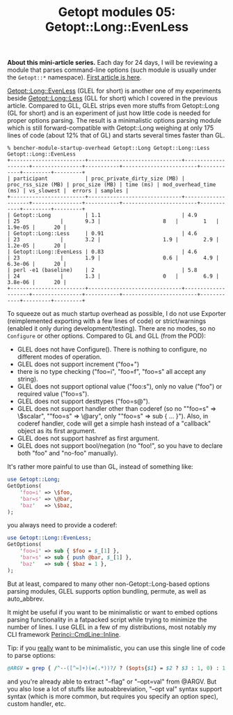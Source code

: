 #+BLOG: perlancar
#+OPTIONS: toc:nil num:nil todo:nil pri:nil tags:nil ^:nil
#+CATEGORY: perl,cli,getopt
#+TAGS: perl,cli,getopt
#+DESCRIPTION:
#+TITLE: Getopt modules 05: Getopt::Long::EvenLess

*About this mini-article series.* Each day for 24 days, I will be reviewing a
module that parses command-line options (such module is usually under the
~Getopt::*~ namespace). [[https://perlancar.wordpress.com/2016/12/01/getopt-modules-01-getopt-long/][First article is here]].

[[https://metacpan.org/pod/Getopt::Long::EvenLess][Getopt::Long::EvenLess]] (GLEL for short) is another one of my experiments beside
[[https://metacpan.org/pod/Getopt::Long::Less][Getopt::Long::Less]] (GLL for short) which I covered in the previous article.
Compared to GLL, GLEL strips even more stuffs from Getopt::Long (GL for short)
and is an experiment of just how little code is needed for proper options
parsing. The result is a minimalistic options parsing module which is still
forward-compatible with Getopt::Long weighing at only 175 lines of code (about
12% that of GL) and starts several times faster than GL.

: % bencher-module-startup-overhead Getopt::Long Getopt::Long::Less Getopt::Long::EvenLess
: +------------------------+------------------------------+--------------------+----------------+-----------+------------------------+------------+---------+---------+
: | participant            | proc_private_dirty_size (MB) | proc_rss_size (MB) | proc_size (MB) | time (ms) | mod_overhead_time (ms) | vs_slowest |  errors | samples |
: +------------------------+------------------------------+--------------------+----------------+-----------+------------------------+------------+---------+---------+
: | Getopt::Long           | 1.1                          | 4.9                | 25             |       9.3 |                    8   |        1   | 1.9e-05 |      20 |
: | Getopt::Long::Less     | 0.91                         | 4.6                | 23             |       3.2 |                    1.9 |        2.9 | 1.2e-05 |      20 |
: | Getopt::Long::EvenLess | 0.83                         | 4.6                | 23             |       1.9 |                    0.6 |        4.9 | 6.3e-06 |      20 |
: | perl -e1 (baseline)    | 2                            | 5.8                | 24             |       1.3 |                    0   |        6.9 | 3.8e-06 |      20 |
: +------------------------+------------------------------+--------------------+----------------+-----------+------------------------+------------+---------+---------+

To squeeze out as much startup overhead as possible, I do not use Exporter
(reimplemented exporting with a few lines of code) or strict/warnings (enabled
it only during development/testing). There are no modes, so no ~Configure~ or
other options. Compared to GL and GLL (from the POD):

- GLEL does not have Configure(). There is nothing to configure, no different
  modes of operation.
- GLEL does not support increment ("foo+")
- there is no type checking ("foo=i", "foo=f", "foo=s" all accept any string).
- GLEL does not support optional value ("foo:s"), only no value ("foo") or
  required value ("foo=s").
- GLEL does not support desttypes ("foo=s@").
- GLEL does not support handler other than coderef (so no ""foo=s" => \$scalar",
  ""foo=s" => \@ary", only ""foo=s" => sub { ... }"). Also, in coderef handler,
  code will get a simple hash instead of a "callback" object as its first
  argument.
- GLEL does not support hashref as first argument.
- GLEL does not support bool/negation (no "foo!", so you have to declare both
  "foo" and "no-foo" manually).

It's rather more painful to use than GL, instead of something like:

#+BEGIN_SRC perl
use Getopt::Long;
GetOptions(
    'foo=i' => \$foo,
    'bar=s' => \@bar,
    'baz'   => \$baz,
);
#+END_SRC

you always need to provide a coderef:

#+BEGIN_SRC perl
use Getopt::Long::EvenLess;
GetOptions(
    'foo=i' => sub { $foo = $_[1] },
    'bar=s' => sub { push @bar, $_[1] },
    'baz'   => sub { $baz = 1 },
);
#+END_SRC

But at least, compared to many other non-Getopt::Long-based options parsing
modules, GLEL supports option bundling, permute, as well as auto_abbrev.

It might be useful if you want to be minimalistic or want to embed options
parsing functionality in a fatpacked script while trying to minimize the number
of lines. I use GLEL in a few of my distributions, most notably my CLI framework
[[https://metacpan.org/pod/Perinci::CmdLine::Inline][Perinci::CmdLine::Inline]].

Tip: if you _really_ want to be minimalistic, you can use this single line of
code to parse options:

#+BEGIN_SRC perl
@ARGV = grep { /^--([^=]+)(=(.*))?/ ? ($opts{$1} = $2 ? $3 : 1, 0) : 1 } @ARGV;
#+END_SRC

and you're already able to extract "--flag" or "--opt=val" from @ARGV. But you
also lose a lot of stuffs like autoabbreviation, "--opt val" syntax support
syntax (which is more common, but requires you specify an option spec), custom
handler, etc.
